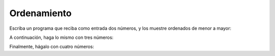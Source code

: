Ordenamiento
------------
Escriba un programa que reciba como entrada
dos números,
y los muestre ordenados de menor a mayor:

.. testcase::

	Ingrese numero: `51`
	Ingrese numero: `24`
        24 51

A continuación,
haga lo mismo con tres números:

.. testcase::

	Ingrese numero: `8`
	Ingrese numero: `1`
	Ingrese numero: `4`
        1 4 8

Finalmente,
hágalo con cuatro números:

.. testcase::

	Ingrese numero: `7`
	Ingrese numero: `0`
	Ingrese numero: `6`
	Ingrese numero: `1`
        0 1 6 7


